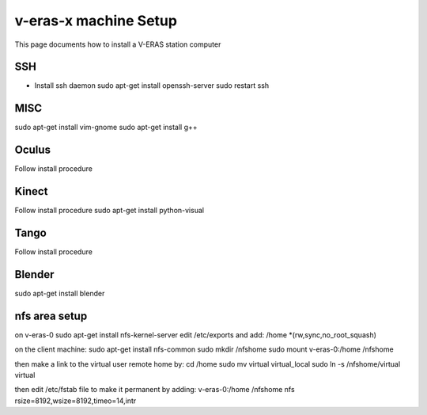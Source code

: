 v-eras-x machine Setup
=======================

.. highlightlang:: sh

This page documents how to install a V-ERAS station computer

SSH
-----
- Install ssh daemon
  sudo apt-get install openssh-server
  sudo restart ssh

MISC
-----
sudo apt-get install vim-gnome
sudo apt-get install g++

Oculus
------
Follow install procedure

Kinect
------
Follow install procedure
sudo apt-get install python-visual

Tango
-----
Follow install procedure

Blender
-------
sudo apt-get install blender 


nfs area setup
--------------
on v-eras-0
sudo apt-get install nfs-kernel-server
edit  /etc/exports and add:
/home    *(rw,sync,no_root_squash)

on the client machine:
sudo apt-get install nfs-common
sudo mkdir /nfshome
sudo mount v-eras-0:/home /nfshome

then make a link to the virtual user remote home by:
cd /home
sudo mv virtual virtual_local
sudo ln -s /nfshome/virtual virtual

then edit /etc/fstab file to make it permanent by adding:
v-eras-0:/home /nfshome nfs rsize=8192,wsize=8192,timeo=14,intr





